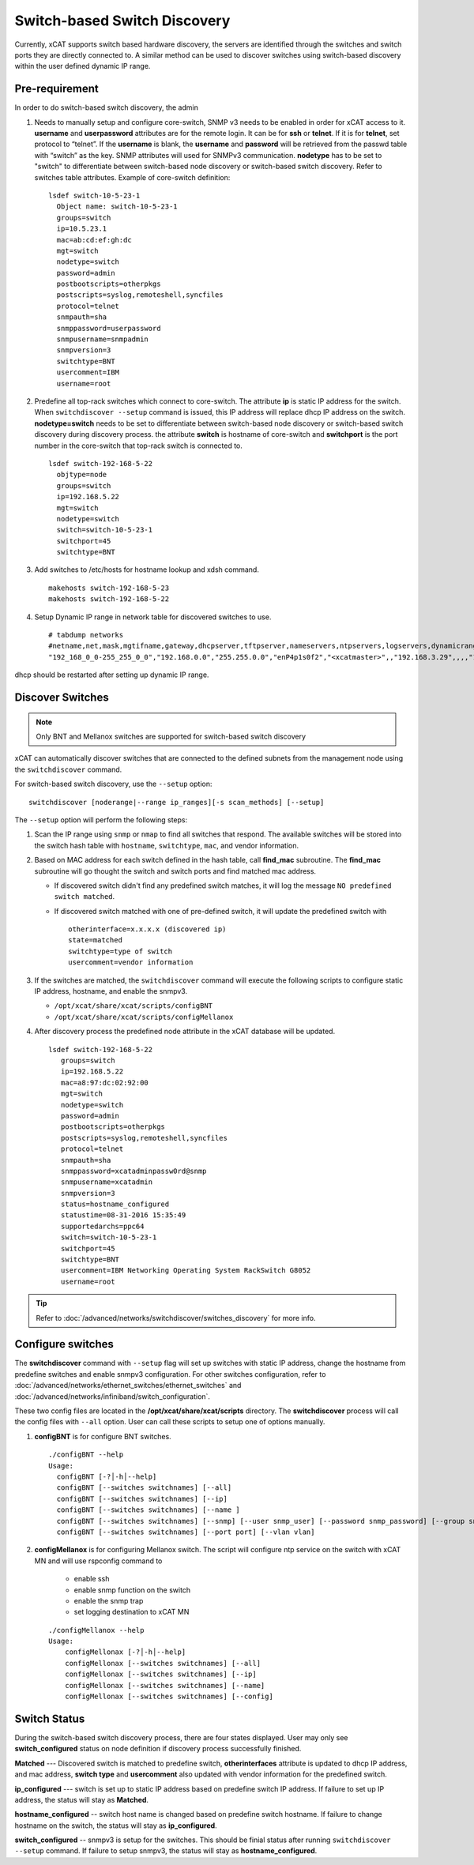 Switch-based Switch Discovery
=============================

Currently, xCAT supports switch based hardware discovery, the servers are identified through the switches and switch ports they are directly connected to.  A similar method can be used to discover switches using switch-based discovery within the user defined dynamic IP range.

Pre-requirement
~~~~~~~~~~~~~~~

In order to do switch-based switch discovery, the admin

1.  Needs to manually setup and configure core-switch, SNMP v3 needs to be enabled in order for xCAT access to it. **username** and **userpassword** attributes are for the remote login. It can be for **ssh** or **telnet**. If it is for **telnet**, set protocol to “telnet”. If the **username** is blank, the **username** and **password** will be retrieved from the passwd table with “switch” as the key. SNMP attributes will used for SNMPv3 communication.  **nodetype** has to be set to "switch" to differentiate between switch-based node discovery or switch-based switch discovery. Refer to switches table attributes.  Example of core-switch definition:  ::

      lsdef switch-10-5-23-1
        Object name: switch-10-5-23-1
        groups=switch
        ip=10.5.23.1
        mac=ab:cd:ef:gh:dc
        mgt=switch
        nodetype=switch
        password=admin
        postbootscripts=otherpkgs
        postscripts=syslog,remoteshell,syncfiles
        protocol=telnet
        snmpauth=sha
        snmppassword=userpassword
        snmpusername=snmpadmin
        snmpversion=3
        switchtype=BNT
        usercomment=IBM
        username=root

2. Predefine all top-rack switches which connect to core-switch.  The attribute **ip** is static IP address for the switch.  When ``switchdiscover --setup`` command is issued, this IP address will replace dhcp IP address on the switch. **nodetype=switch** needs to be set to differentiate between switch-based node discovery or switch-based switch discovery during discovery process.  the attribute **switch** is hostname of core-switch and **switchport** is the port number in the core-switch that top-rack switch is connected to.  ::

    lsdef switch-192-168-5-22
      objtype=node
      groups=switch
      ip=192.168.5.22
      mgt=switch
      nodetype=switch
      switch=switch-10-5-23-1
      switchport=45
      switchtype=BNT


3.  Add switches to /etc/hosts for hostname lookup and xdsh command.  ::

       makehosts switch-192-168-5-23
       makehosts switch-192-168-5-22


4.  Setup Dynamic IP range in network table for discovered switches to use. ::

      # tabdump networks
      #netname,net,mask,mgtifname,gateway,dhcpserver,tftpserver,nameservers,ntpservers,logservers,dynamicrange,staticrange,staticrangeincrement,nodehostname,ddnsdomain,vlanid,domain,mtu,comments,disable
      "192_168_0_0-255_255_0_0","192.168.0.0","255.255.0.0","enP4p1s0f2","<xcatmaster>",,"192.168.3.29",,,,"192.168.5.150-192.168.5.170",,,,,,,,,


dhcp should be restarted after setting up dynamic IP range.


Discover Switches
~~~~~~~~~~~~~~~~~

.. note:: Only BNT and Mellanox switches are supported for switch-based switch discovery

xCAT can automatically discover switches that are connected to the defined subnets from the management node using the ``switchdiscover`` command.

For switch-based switch discovery, use the ``--setup`` option::


    switchdiscover [noderange|--range ip_ranges][-s scan_methods] [--setup]


The ``--setup`` option will perform the following steps:

1.  Scan the IP range using ``snmp`` or ``nmap`` to find all switches that respond.  The available switches will be stored into the switch hash table with ``hostname``, ``switchtype``, ``mac``, and vendor information. 

2.  Based on MAC address for each switch defined in the hash table, call **find_mac** subroutine.   The **find_mac** subroutine will go thought the switch and switch ports and find matched mac address.

    * If discovered switch didn't find any predefined switch matches, it will log the message ``NO predefined switch matched``.
    * If discovered switch matched with one of pre-defined switch, it will update the predefined switch with ::

        otherinterface=x.x.x.x (discovered ip)
        state=matched
        switchtype=type of switch
        usercomment=vendor information


3.  If the switches are matched, the ``switchdiscover`` command will execute the following scripts to configure static IP address, hostname, and enable the snmpv3.

    * ``/opt/xcat/share/xcat/scripts/configBNT`` 
    * ``/opt/xcat/share/xcat/scripts/configMellanox``

4.  After discovery process the predefined node attribute in the xCAT database will be updated. ::

       lsdef switch-192-168-5-22
          groups=switch
          ip=192.168.5.22
          mac=a8:97:dc:02:92:00
          mgt=switch
          nodetype=switch
          password=admin
          postbootscripts=otherpkgs
          postscripts=syslog,remoteshell,syncfiles
          protocol=telnet
          snmpauth=sha
          snmppassword=xcatadminpassw0rd@snmp
          snmpusername=xcatadmin
          snmpversion=3
          status=hostname_configured
          statustime=08-31-2016 15:35:49
          supportedarchs=ppc64
          switch=switch-10-5-23-1
          switchport=45
          switchtype=BNT
          usercomment=IBM Networking Operating System RackSwitch G8052
          username=root


.. tip:: Refer to :doc:`/advanced/networks/switchdiscover/switches_discovery` for more info.


Configure switches
~~~~~~~~~~~~~~~~~~

The **switchdiscover** command with ``--setup`` flag will set up switches with static IP address, change the hostname from predefine switches and enable snmpv3 configuration.  For other switches configuration, refer to :doc:`/advanced/networks/ethernet_switches/ethernet_switches` and :doc:`/advanced/networks/infiniband/switch_configuration`.

These two config files are located in the **/opt/xcat/share/xcat/scripts** directory.  The **switchdiscover** process will call the config files with ``--all`` option.  User can call these scripts to setup one of options manually.

1.  **configBNT** is for configure BNT switches.  ::

     ./configBNT --help
     Usage:
       configBNT [-?│-h│--help]
       configBNT [--switches switchnames] [--all]
       configBNT [--switches switchnames] [--ip]
       configBNT [--switches switchnames] [--name ]
       configBNT [--switches switchnames] [--snmp] [--user snmp_user] [--password snmp_password] [--group snmp_group]
       configBNT [--switches switchnames] [--port port] [--vlan vlan]

2.   **configMellanox** is for configuring Mellanox switch.  The script will configure ntp service on the switch with xCAT MN  and will use rspconfig command to

       * enable ssh
       * enable snmp function on the switch
       * enable the snmp trap
       * set logging destination to xCAT MN

    ::

      ./configMellanox --help
      Usage:
          configMellonax [-?│-h│--help]
          configMellonax [--switches switchnames] [--all]
          configMellonax [--switches switchnames] [--ip]
          configMellonax [--switches switchnames] [--name]
          configMellonax [--switches switchnames] [--config]


Switch Status
~~~~~~~~~~~~~

During the switch-based switch discovery process, there are four states displayed.  User may only see **switch_configured** status on node definition if discovery process successfully finished.

**Matched** --- Discovered switch is matched to predefine switch, **otherinterfaces** attribute is updated to dhcp IP address, and mac address, **switch type** and **usercomment** also updated with vendor information for the predefined switch.

**ip_configured** --- switch is set up to static IP address based on predefine switch IP address.  If failure to set up IP address, the status will stay as **Matched**.

**hostname_configured** -- switch host name is changed based on predefine switch hostname. If failure to change hostname on the switch, the status will stay as **ip_configured**.

**switch_configured** -- snmpv3 is setup for the switches.  This should be finial status after running ``switchdiscover --setup`` command. If failure to setup snmpv3,  the status will stay as **hostname_configured**.

